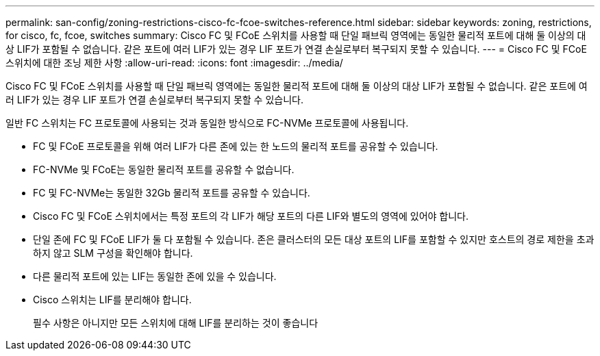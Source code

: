 ---
permalink: san-config/zoning-restrictions-cisco-fc-fcoe-switches-reference.html 
sidebar: sidebar 
keywords: zoning, restrictions, for cisco, fc, fcoe, switches 
summary: Cisco FC 및 FCoE 스위치를 사용할 때 단일 패브릭 영역에는 동일한 물리적 포트에 대해 둘 이상의 대상 LIF가 포함될 수 없습니다. 같은 포트에 여러 LIF가 있는 경우 LIF 포트가 연결 손실로부터 복구되지 못할 수 있습니다. 
---
= Cisco FC 및 FCoE 스위치에 대한 조닝 제한 사항
:allow-uri-read: 
:icons: font
:imagesdir: ../media/


[role="lead"]
Cisco FC 및 FCoE 스위치를 사용할 때 단일 패브릭 영역에는 동일한 물리적 포트에 대해 둘 이상의 대상 LIF가 포함될 수 없습니다. 같은 포트에 여러 LIF가 있는 경우 LIF 포트가 연결 손실로부터 복구되지 못할 수 있습니다.

일반 FC 스위치는 FC 프로토콜에 사용되는 것과 동일한 방식으로 FC-NVMe 프로토콜에 사용됩니다.

* FC 및 FCoE 프로토콜을 위해 여러 LIF가 다른 존에 있는 한 노드의 물리적 포트를 공유할 수 있습니다.
* FC-NVMe 및 FCoE는 동일한 물리적 포트를 공유할 수 없습니다.
* FC 및 FC-NVMe는 동일한 32Gb 물리적 포트를 공유할 수 있습니다.
* Cisco FC 및 FCoE 스위치에서는 특정 포트의 각 LIF가 해당 포트의 다른 LIF와 별도의 영역에 있어야 합니다.
* 단일 존에 FC 및 FCoE LIF가 둘 다 포함될 수 있습니다. 존은 클러스터의 모든 대상 포트의 LIF를 포함할 수 있지만 호스트의 경로 제한을 초과하지 않고 SLM 구성을 확인해야 합니다.
* 다른 물리적 포트에 있는 LIF는 동일한 존에 있을 수 있습니다.
* Cisco 스위치는 LIF를 분리해야 합니다.
+
필수 사항은 아니지만 모든 스위치에 대해 LIF를 분리하는 것이 좋습니다


